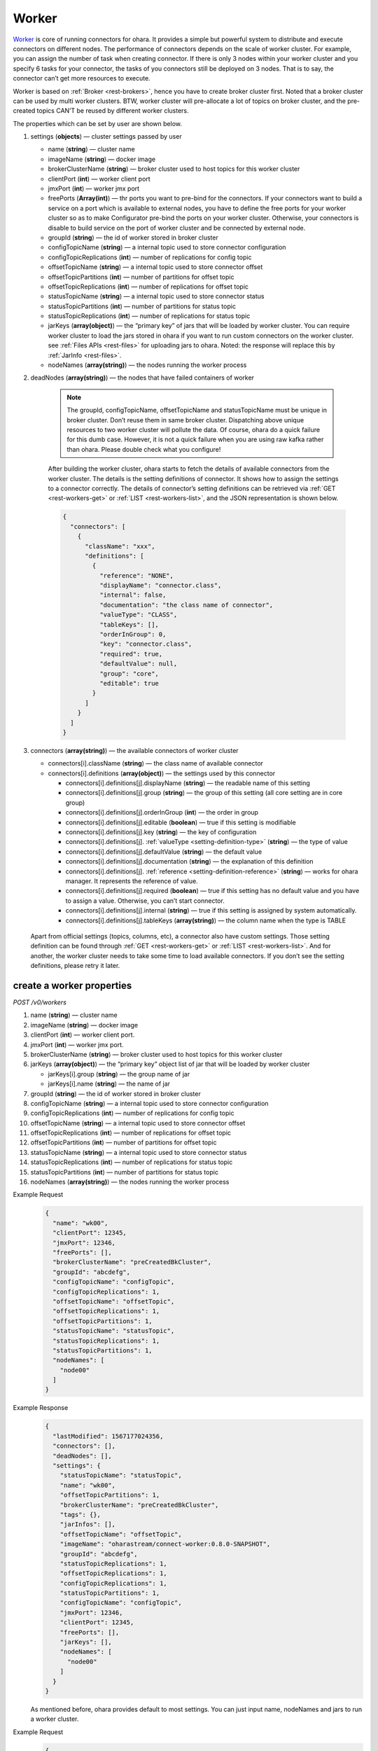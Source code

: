 ..
.. Copyright 2019 is-land
..
.. Licensed under the Apache License, Version 2.0 (the "License");
.. you may not use this file except in compliance with the License.
.. You may obtain a copy of the License at
..
..     http://www.apache.org/licenses/LICENSE-2.0
..
.. Unless required by applicable law or agreed to in writing, software
.. distributed under the License is distributed on an "AS IS" BASIS,
.. WITHOUT WARRANTIES OR CONDITIONS OF ANY KIND, either express or implied.
.. See the License for the specific language governing permissions and
.. limitations under the License.
..

.. _rest-workers:

Worker
======

`Worker <https://kafka.apache.org/intro>`__ is core of running
connectors for ohara. It provides a simple but powerful system to
distribute and execute connectors on different nodes. The performance of
connectors depends on the scale of worker cluster. For example, you can
assign the number of task when creating connector. If there is only 3
nodes within your worker cluster and you specify 6 tasks for your
connector, the tasks of you connectors still be deployed on 3 nodes.
That is to say, the connector can’t get more resources to execute.

Worker is based on :ref:`Broker <rest-brokers>`, hence you have to create broker
cluster first. Noted that a broker cluster can be used by multi worker
clusters. BTW, worker cluster will pre-allocate a lot of topics on
broker cluster, and the pre-created topics CAN’T be reused by different
worker clusters.

The properties which can be set by user are shown below.

#. settings (**objects**) — cluster settings passed by user

   - name (**string**) — cluster name
   - imageName (**string**) — docker image
   - brokerClusterName (**string**) — broker cluster used to host topics for this worker cluster
   - clientPort (**int**) — worker client port
   - jmxPort (**int**) — worker jmx port
   - freePorts (**Array(int)**) — thr ports you want to pre-bind for the connectors. If your connectors want
     to build a service on a port which is available to external nodes, you have to
     define the free ports for your worker cluster so as to make Configurator pre-bind
     the ports on your worker cluster. Otherwise, your connectors is disable to build service
     on the port of worker cluster and be connected by external node.
   - groupId (**string**) — the id of worker stored in broker cluster
   - configTopicName (**string**) — a internal topic used to store connector configuration
   - configTopicReplications (**int**) — number of replications for config topic
   - offsetTopicName (**string**) — a internal topic used to store connector offset
   - offsetTopicPartitions (**int**) — number of partitions for offset topic
   - offsetTopicReplications (**int**) — number of replications for offset topic
   - statusTopicName (**string**) — a internal topic used to store connector status
   - statusTopicPartitions (**int**) — number of partitions for status topic
   - statusTopicReplications (**int**) — number of replications for status topic
   - jarKeys (**array(object)**) — the “primary key” of jars that will be loaded by worker cluster.
     You can require worker cluster to load the jars stored in ohara if you want to run custom connectors
     on the worker cluster. see :ref:`Files APIs <rest-files>` for uploading jars to ohara. Noted: the response
     will replace this by :ref:`JarInfo <rest-files>`.
   - nodeNames (**array(string)**) — the nodes running the worker process

#. deadNodes (**array(string)**) — the nodes that have failed containers of worker

    .. note::
       The groupId, configTopicName, offsetTopicName and statusTopicName
       must be unique in broker cluster. Don’t reuse them in same broker
       cluster. Dispatching above unique resources to two worker cluster
       will pollute the data. Of course, ohara do a quick failure for this
       dumb case. However, it is not a quick failure when you are using raw
       kafka rather than ohara. Please double check what you configure!

    After building the worker cluster, ohara starts to fetch the details of
    available connectors from the worker cluster. The details is the setting
    definitions of connector. It shows how to assign the settings to a
    connector correctly. The details of connector’s setting definitions can
    be retrieved via :ref:`GET <rest-workers-get>` or :ref:`LIST <rest-workers-list>`,
    and the JSON representation is shown below.

    .. code-block:: json

       {
         "connectors": [
           {
             "className": "xxx",
             "definitions": [
               {
                 "reference": "NONE",
                 "displayName": "connector.class",
                 "internal": false,
                 "documentation": "the class name of connector",
                 "valueType": "CLASS",
                 "tableKeys": [],
                 "orderInGroup": 0,
                 "key": "connector.class",
                 "required": true,
                 "defaultValue": null,
                 "group": "core",
                 "editable": true
               }
             ]
           }
         ]
       }

#. connectors (**array(string)**) — the available connectors of worker cluster

   - connectors[i].className (**string**) — the class name of available connector
   - connectors[i].definitions (**array(object)**) — the settings used by this connector

     - connectors[i].definitions[j].displayName (**string**) — the
       readable name of this setting
     - connectors[i].definitions[j].group (**string**) — the group of
       this setting (all core setting are in core group)
     - connectors[i].definitions[j].orderInGroup (**int**) — the order in
       group
     - connectors[i].definitions[j].editable (**boolean**) — true if this
       setting is modifiable
     - connectors[i].definitions[j].key (**string**) — the key of
       configuration
     - connectors[i].definitions[j]. :ref:`valueType <setting-definition-type>` (**string**) — the type of value
     - connectors[i].definitions[j].defaultValue (**string**) — the
       default value
     - connectors[i].definitions[j].documentation (**string**) — the
       explanation of this definition
     - connectors[i].definitions[j]. :ref:`reference <setting-definition-reference>` (**string**) — works for ohara manager.
       It represents the reference of value.
     - connectors[i].definitions[j].required (**boolean**) — true if
       this setting has no default value and you have to assign a value.
       Otherwise, you can’t start connector.
     - connectors[i].definitions[j].internal (**string**) — true if this
       setting is assigned by system automatically.
     - connectors[i].definitions[j].tableKeys (**array(string)**) — the
       column name when the type is TABLE

  Apart from official settings (topics, columns, etc), a connector also
  have custom settings. Those setting definition can be found through
  :ref:`GET <rest-workers-get>` or :ref:`LIST <rest-workers-list>`.
  And for another, the worker
  cluster needs to take some time to load available connectors. If you
  don’t see the setting definitions, please retry it later.

.. _rest-workers-create:

create a worker properties
--------------------------

*POST /v0/workers*

#. name (**string**) — cluster name
#. imageName (**string**) — docker image
#. clientPort (**int**) — worker client port.
#. jmxPort (**int**) — worker jmx port.
#. brokerClusterName (**string**) — broker cluster used to host topics
   for this worker cluster
#. jarKeys (**array(object)**) — the “primary key” object list of jar
   that will be loaded by worker cluster

   - jarKeys[i].group (**string**) — the group name of jar
   - jarKeys[i].name (**string**) — the name of jar

#. groupId (**string**) — the id of worker stored in broker cluster
#. configTopicName (**string**) — a internal topic used to store connector configuration
#. configTopicReplications (**int**) — number of replications for config topic
#. offsetTopicName (**string**) — a internal topic used to store connector offset
#. offsetTopicReplications (**int**) — number of replications for offset topic
#. offsetTopicPartitions (**int**) — number of partitions for offset topic
#. statusTopicName (**string**) — a internal topic used to store connector status
#. statusTopicReplications (**int**) — number of replications for status topic
#. statusTopicPartitions (**int**) — number of partitions for status topic
#. nodeNames (**array(string)**) — the nodes running the worker process

Example Request
  .. code-block:: json

    {
      "name": "wk00",
      "clientPort": 12345,
      "jmxPort": 12346,
      "freePorts": [],
      "brokerClusterName": "preCreatedBkCluster",
      "groupId": "abcdefg",
      "configTopicName": "configTopic",
      "configTopicReplications": 1,
      "offsetTopicName": "offsetTopic",
      "offsetTopicReplications": 1,
      "offsetTopicPartitions": 1,
      "statusTopicName": "statusTopic",
      "statusTopicReplications": 1,
      "statusTopicPartitions": 1,
      "nodeNames": [
        "node00"
      ]
    }

Example Response
  .. code-block:: json

    {
      "lastModified": 1567177024356,
      "connectors": [],
      "deadNodes": [],
      "settings": {
        "statusTopicName": "statusTopic",
        "name": "wk00",
        "offsetTopicPartitions": 1,
        "brokerClusterName": "preCreatedBkCluster",
        "tags": {},
        "jarInfos": [],
        "offsetTopicName": "offsetTopic",
        "imageName": "oharastream/connect-worker:0.8.0-SNAPSHOT",
        "groupId": "abcdefg",
        "statusTopicReplications": 1,
        "offsetTopicReplications": 1,
        "configTopicReplications": 1,
        "statusTopicPartitions": 1,
        "configTopicName": "configTopic",
        "jmxPort": 12346,
        "clientPort": 12345,
        "freePorts": [],
        "jarKeys": [],
        "nodeNames": [
          "node00"
        ]
      }
    }

  As mentioned before, ohara provides default to most settings. You can
  just input name, nodeNames and jars to run a worker cluster.

Example Request
  .. code-block:: json

    {
      "name": "wk",
      "nodeNames": [
        "node10"
      ]
    }

  .. note::
     As you don’t input the broker cluster name, Ohara will try to pick up
     a broker cluster for you. If the number of broker cluster host by
     ohara is only one, ohara do deploy worker cluster on the broker
     cluster. Otherwise, ohara will say that it can’t match a broker
     cluster for you. All ports have default value so you can ignore them
     when creating worker cluster. However, the port conflict detect does
     not allow you to reuse port on different purpose (a dangerous behavior, right?).

Example Response
  .. code-block:: json

    {
      "lastModified": 1567176877946,
      "connectors": [],
      "deadNodes": [],
      "settings": {
        "statusTopicName": "a6c5018531",
        "name": "wk",
        "offsetTopicPartitions": 1,
        "brokerClusterName": "bk",
        "tags": {},
        "jarInfos": [],
        "offsetTopicName": "6ec3cd5f1b",
        "imageName": "oharastream/connect-worker:0.8.0-SNAPSHOT",
        "groupId": "979a8c0c18",
        "statusTopicReplications": 1,
        "offsetTopicReplications": 1,
        "configTopicReplications": 1,
        "statusTopicPartitions": 1,
        "configTopicName": "4fdfdabb51",
        "jmxPort": 37116,
        "clientPort": 37634,
        "freePorts": [],
        "jarKeys": [],
        "nodeNames": [
          "node10"
        ]
      }
    }

.. _rest-workers-list:

list all workers clusters
-------------------------

*GET /v0/workers*

Example Response
  .. code-block:: json

    [
      {
        "lastModified": 1567177024356,
        "connectors": [],
        "deadNodes": [],
        "settings": {
          "statusTopicName": "statusTopic",
          "name": "wk00",
          "offsetTopicPartitions": 1,
          "brokerClusterName": "preCreatedBkCluster",
          "tags": {},
          "jarInfos": [],
          "offsetTopicName": "offsetTopic",
          "imageName": "oharastream/connect-worker:0.8.0-SNAPSHOT",
          "groupId": "abcdefg",
          "statusTopicReplications": 1,
          "offsetTopicReplications": 1,
          "configTopicReplications": 1,
          "statusTopicPartitions": 1,
          "configTopicName": "configTopic",
          "jmxPort": 12346,
          "clientPort": 12345,
          "freePorts": [],
          "jarKeys": [],
          "nodeNames": [
            "node00"
          ],
        }
      }
    ]


delete a worker properties
--------------------------

*DELETE /v0/workers/$name*

You cannot delete properties of an non-stopped worker cluster.

Example Response
  ::

     204 NoContent

  .. note::
     It is ok to delete an nonexistent worker cluster, and the response is
     204 NoContent.

.. _rest-workers-get:

get a worker cluster
--------------------

*GET /v0/workers/$name*

Example Response
  .. code-block:: json

      {
         "lastModified":1567178933996,
         "connectors":[
            {
               "className":"com.island.ohara.connector.console.ConsoleSink",
               "definitions":[
                  {
                     "reference":"NONE",
                     "displayName":"Connector name",
                     "internal":true,
                     "documentation":"the name of this connector",
                     "valueType":"STRING",
                     "tableKeys":[

                     ],
                     "orderInGroup":1,
                     "key":"name",
                     "required":true,
                     "defaultValue":null,
                     "group":"core",
                     "editable":true
                  },
                  {
                     "reference":"NONE",
                     "displayName":"Connector class",
                     "internal":false,
                     "documentation":"the class name of connector",
                     "valueType":"CLASS",
                     "tableKeys":[

                     ],
                     "orderInGroup":2,
                     "key":"connector.class",
                     "required":true,
                     "defaultValue":null,
                     "group":"core",
                     "editable":true
                  },
                  {
                     "reference":"NONE",
                     "displayName":"Number of tasks",
                     "internal":false,
                     "documentation":"the number of tasks invoked by connector",
                     "valueType":"INT",
                     "tableKeys":[

                     ],
                     "orderInGroup":5,
                     "key":"tasks.max",
                     "required":true,
                     "defaultValue":null,
                     "group":"core",
                     "editable":true
                  },
                  {
                     "reference":"NONE",
                     "displayName":"key converter",
                     "internal":true,
                     "documentation":"key converter",
                     "valueType":"CLASS",
                     "tableKeys":[

                     ],
                     "orderInGroup":8,
                     "key":"key.converter",
                     "required":false,
                     "defaultValue":"org.apache.kafka.connect.converters.ByteArrayConverter",
                     "group":"core",
                     "editable":true
                  },
                  {
                     "reference":"NONE",
                     "displayName":"value converter",
                     "internal":true,
                     "documentation":"value converter",
                     "valueType":"STRING",
                     "tableKeys":[

                     ],
                     "orderInGroup":9,
                     "key":"value.converter",
                     "required":false,
                     "defaultValue":"org.apache.kafka.connect.converters.ByteArrayConverter",
                     "group":"core",
                     "editable":true
                  },
                  {
                     "reference":"TOPIC",
                     "displayName":"Topics",
                     "internal":true,
                     "documentation":"the topic names in kafka form used by connector.This field is internal and is generated from topicKeys. Normally, it is composed by group and name",
                     "valueType":"ARRAY",
                     "tableKeys":[

                     ],
                     "orderInGroup":4,
                     "key":"topics",
                     "required":true,
                     "defaultValue":null,
                     "group":"core",
                     "editable":true
                  },
                  {
                     "reference":"NONE",
                     "displayName":"kind",
                     "internal":false,
                     "documentation":"kind of connector",
                     "valueType":"STRING",
                     "tableKeys":[

                     ],
                     "orderInGroup":13,
                     "key":"kind",
                     "required":false,
                     "defaultValue":"sink",
                     "group":"core",
                     "editable":false
                  },
                  {
                     "reference":"NONE",
                     "displayName":"the frequence of printing data",
                     "internal":false,
                     "documentation":"the frequence to print the row on log",
                     "valueType":"STRING",
                     "tableKeys":[

                     ],
                     "orderInGroup":-1,
                     "key":"console.sink.frequence",
                     "required":false,
                     "defaultValue":"3 seconds",
                     "group":"common",
                     "editable":true
                  },
                  {
                     "reference":"NONE",
                     "displayName":"the divider charset to distinguish each row",
                     "internal":false,
                     "documentation":"the charset used to divide the rows.",
                     "valueType":"STRING",
                     "tableKeys":[

                     ],
                     "orderInGroup":-1,
                     "key":"console.sink.row.divider",
                     "required":false,
                     "defaultValue":"|",
                     "group":"common",
                     "editable":true
                  },
                  {
                     "reference":"NONE",
                     "displayName":"Connector key",
                     "internal":false,
                     "documentation":"the key of this connector",
                     "valueType":"CONNECTOR_KEY",
                     "tableKeys":[

                     ],
                     "orderInGroup":0,
                     "key":"connectorKey",
                     "required":true,
                     "defaultValue":null,
                     "group":"core",
                     "editable":true
                  },
                  {
                     "reference":"NONE",
                     "displayName":"Schema",
                     "internal":false,
                     "documentation":"output schema",
                     "valueType":"TABLE",
                     "tableKeys":[
                        "order",
                        "dataType",
                        "name",
                        "newName"
                     ],
                     "orderInGroup":6,
                     "key":"columns",
                     "required":false,
                     "defaultValue":null,
                     "group":"core",
                     "editable":true
                  },
                  {
                     "reference":"WORKER_CLUSTER",
                     "displayName":"worker cluster",
                     "internal":false,
                     "documentation":"the cluster name of running this connector.If there is only one worker cluster, you can skip this setting since configurator will pick up a worker cluster for you",
                     "valueType":"STRING",
                     "tableKeys":[

                     ],
                     "orderInGroup":7,
                     "key":"workerClusterName",
                     "required":false,
                     "defaultValue":null,
                     "group":"core",
                     "editable":true
                  },
                  {
                     "reference":"TOPIC",
                     "displayName":"Topics",
                     "internal":false,
                     "documentation":"the topics used by connector",
                     "valueType":"TOPIC_KEYS",
                     "tableKeys":[

                     ],
                     "orderInGroup":3,
                     "key":"topicKeys",
                     "required":true,
                     "defaultValue":null,
                     "group":"core",
                     "editable":true
                  },
                  {
                     "reference":"NONE",
                     "displayName":"tags",
                     "internal":true,
                     "documentation":"tags to this connector",
                     "valueType":"TAGS",
                     "tableKeys":[

                     ],
                     "orderInGroup":14,
                     "key":"tags",
                     "required":false,
                     "defaultValue":null,
                     "group":"core",
                     "editable":true
                  },
                  {
                     "reference":"NONE",
                     "displayName":"version",
                     "internal":false,
                     "documentation":"version of connector",
                     "valueType":"STRING",
                     "tableKeys":[

                     ],
                     "orderInGroup":10,
                     "key":"version",
                     "required":false,
                     "defaultValue":"unknown",
                     "group":"core",
                     "editable":false
                  },
                  {
                     "reference":"NONE",
                     "displayName":"revision",
                     "internal":false,
                     "documentation":"revision of connector",
                     "valueType":"STRING",
                     "tableKeys":[

                     ],
                     "orderInGroup":11,
                     "key":"revision",
                     "required":false,
                     "defaultValue":"unknown",
                     "group":"core",
                     "editable":false
                  },
                  {
                     "reference":"NONE",
                     "displayName":"author",
                     "internal":false,
                     "documentation":"author of connector",
                     "valueType":"STRING",
                     "tableKeys":[

                     ],
                     "orderInGroup":12,
                     "key":"author",
                     "required":false,
                     "defaultValue":"unknown",
                     "group":"core",
                     "editable":false
                  }
               ]
            }
         ],
         "deadNodes":[
         ],
         "settings":{
            "statusTopicName":"d28ca7c875",
            "name":"wk",
            "offsetTopicPartitions":1,
            "brokerClusterName":"bk",
            "tags":{

            },
            "offsetTopicName":"f1f6ae812c",
            "imageName":"oharastream/connect-worker:0.8.0-SNAPSHOT",
            "groupId":"16f3408f84",
            "statusTopicReplications":1,
            "offsetTopicReplications":1,
            "configTopicReplications":1,
            "statusTopicPartitions":1,
            "configTopicName":"4279f8a236",
            "jmxPort":33983,
            "freePorts": [],
            "clientPort":34601,
            "jarKeys":[

            ],
            "nodeNames":[
               "node10"
            ]
         }
      }

start a worker cluster
----------------------

*PUT /v0/workers/$name/start*

Example Response
  ::

    202 Accepted

  .. note::
     You should use :ref:`Get worker cluster <rest-workers-get>` to fetch up-to-date status

stop a worker cluster
---------------------

Gracefully stopping a running worker cluster.

*PUT /v0/workers/$name/stop[?force=true]*

Query Parameters
  #. force (**boolean**) — true if you don’t want to wait the graceful shutdown
     (it can save your time but may damage your data).

Example Response
  ::

    202 Accepted

  .. note::
     You should use :ref:`Get worker cluster <rest-workers-get>` to fetch up-to-date status


add a new node to a running worker cluster
------------------------------------------

*PUT /v0/workers/$name/$nodeName*

If you want to extend a running worker cluster, you can add a node to
share the heavy loading of a running worker cluster. However, the
balance is not triggered at once. By the way, moving a task to another
idle node needs to **stop** task first. Don’t worry about the temporary
lower throughput when balancer is running.

remove a node from a running worker cluster
-------------------------------------------

*DELETE /v0/workers/$name/$nodeName*

If your budget is limited, you can decrease the number of nodes running
worker cluster. BUT, removing a node from a running worker cluster
invoke a lot of task move, and it will decrease the throughput of your
connector.

Example Response
  ::

     204 NoContent

  .. note::
     It is ok to delete an nonexistent worker node, and the response is
     204 NoContent.

